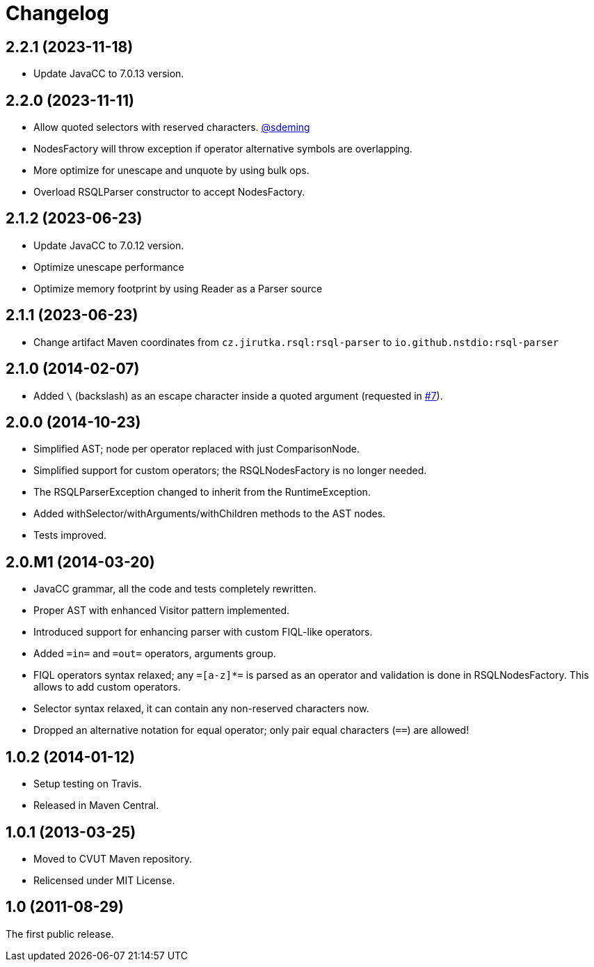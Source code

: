 = Changelog
:repo-uri: https://github.com/jirutka/rsql-parser
:issue-uri: {repo-uri}/issues

== 2.2.1 (2023-11-18)
* Update JavaCC to 7.0.13 version.

== 2.2.0 (2023-11-11)
* Allow quoted selectors with reserved characters. https://github.com/sdeming[@sdeming]
* NodesFactory will throw exception if operator alternative symbols are overlapping.
* More optimize for unescape and unquote by using bulk ops.
* Overload RSQLParser constructor to accept NodesFactory.

== 2.1.2 (2023-06-23)
* Update JavaCC to 7.0.12 version.
* Optimize unescape performance
* Optimize memory footprint by using Reader as a Parser source

== 2.1.1 (2023-06-23)
* Change artifact Maven coordinates from `cz.jirutka.rsql:rsql-parser` to `io.github.nstdio:rsql-parser`

== 2.1.0 (2014-02-07)

* Added `\` (backslash) as an escape character inside a quoted argument (requested in {issue-uri}/#7[#7]).

== 2.0.0 (2014-10-23)

* Simplified AST; node per operator replaced with just ComparisonNode.
* Simplified support for custom operators; the RSQLNodesFactory is no longer needed.
* The RSQLParserException changed to inherit from the RuntimeException.
* Added withSelector/withArguments/withChildren methods to the AST nodes.
* Tests improved.

== 2.0.M1 (2014-03-20)

* JavaCC grammar, all the code and tests completely rewritten.
* Proper AST with enhanced Visitor pattern implemented.
* Introduced support for enhancing parser with custom FIQL-like operators.

* Added `=in=` and `=out=` operators, arguments group.
* FIQL operators syntax relaxed; any `=[a-z]*=` is parsed as an operator and validation is done in RSQLNodesFactory.
  This allows to add custom operators.
* Selector syntax relaxed, it can contain any non-reserved characters now.
* Dropped an alternative notation for equal operator; only pair equal characters (`==`) are allowed!

== 1.0.2 (2014-01-12)

* Setup testing on Travis.
* Released in Maven Central.

== 1.0.1 (2013-03-25)

* Moved to CVUT Maven repository.
* Relicensed under MIT License.

== 1.0 (2011-08-29)

The first public release.
